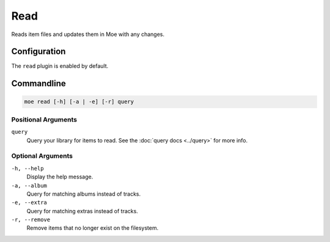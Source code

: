 ####
Read
####
Reads item files and updates them in Moe with any changes.

*************
Configuration
*************
The ``read`` plugin is enabled by default.

***********
Commandline
***********

.. code-block:: bash

    moe read [-h] [-a | -e] [-r] query

Positional Arguments
====================
``query``
    Query your library for items to read. See the :doc:`query docs <../query>` for more info.

Optional Arguments
==================
``-h, --help``
    Display the help message.
``-a, --album``
    Query for matching albums instead of tracks.
``-e, --extra``
    Query for matching extras instead of tracks.
``-r, --remove``
    Remove items that no longer exist on the filesystem.
